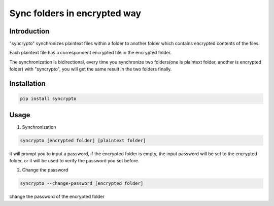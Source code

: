 Sync folders in encrypted way
=============================

Introduction
------------

"syncrypto" synchronizes plaintext files within a folder to another folder which contains encrypted contents of the files.

Each plaintext file has a correspondent encrypted file in the encrypted folder.

The synchronization is bidirectional, every time you synchronize two folders(one is plaintext folder, another is encrypted folder) with "syncrypto", you will get the same result in the two folders finally.

Installation
------------

.. code:: bash

    pip install syncrypto


Usage
-----

1) Synchronization

.. code-block:: bash

    syncrypto [encrypted folder] [plaintext folder]

it will prompt you to input a password, if the encrypted folder is empty, 
the input password will be set to the encrypted folder, or it will be used to verify the password you set before.



2) Change the password

.. code-block:: bash

    syncrypto --change-password [encrypted folder]

change the password of the encrypted folder
